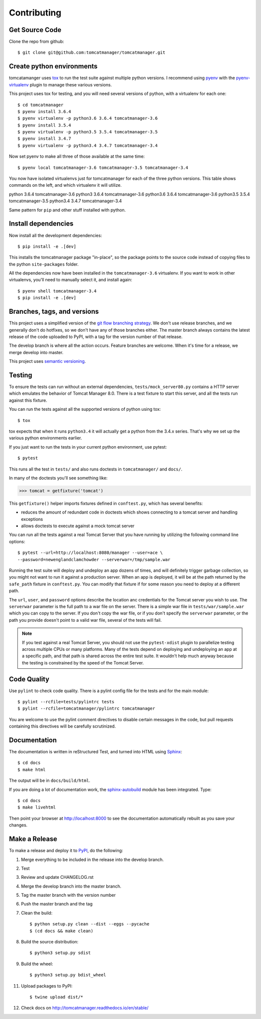 Contributing
============

Get Source Code
---------------

Clone the repo from github::

		$ git clone git@github.com:tomcatmanager/tomcatmanager.git


Create python environments
--------------------------

tomcatamanger uses `tox <https://tox.readthedocs.io/en/latest/>`_ to run
the test suite against multiple python versions. I recommend using `pyenv
<https://github.com/pyenv/pyenv>`_ with the `pyenv-virtualenv
<https://github.com/pyenv/pyenv-virtualenv>`_ plugin to manage these
various versions.

This project uses tox for testing, and you will need several versions of
python, with a virtualenv for each one::

    $ cd tomcatmanager
    $ pyenv install 3.6.4
    $ pyenv virtualenv -p python3.6 3.6.4 tomcatmanager-3.6
    $ pyenv install 3.5.4
    $ pyenv virtualenv -p python3.5 3.5.4 tomcatmanager-3.5
    $ pyenv install 3.4.7
    $ pyenv virtualenv -p python3.4 3.4.7 tomcatmanager-3.4

Now set pyenv to make all three of those available at the same time::

    $ pyenv local tomcatmanager-3.6 tomcatmanager-3.5 tomcatmanager-3.4

You now have isolated virtualenvs just for tomcatmanager for each of the
three python versions. This table shows commands on the left, and which
virtualenv it will utilize.

=======    ======  ================
Command    python  virtualenv
=======    ======  =================
python     3.6.4   tomcatmanager-3.6
python3    3.6.4   tomcatmanager-3.6
python3.6  3.6.4   tomcatmanager-3.6
python3.5  3.5.4   tomcatmanager-3.5
python3.4  3.4.7   tomcatmanager-3.4

Same pattern for ``pip`` and other stuff installed with python.


Install dependencies
--------------------

Now install all the development dependencies::

    $ pip install -e .[dev]

This installs the tomcatmanager package "in-place", so the package points
to the source code instead of copying files to the python
``site-packages`` folder.

All the dependencies now have been installed in the ``tomcatmanager-3.6``
virtualenv. If you want to work in other virtualenvs, you'll need to manually
select it, and install again::

   $ pyenv shell tomcatmanager-3.4
   $ pip install -e .[dev]


Branches, tags, and versions
----------------------------

This project uses a simplified version of the `git flow branching
strategy <http://nvie.com/posts/a-successful-git-branching-model/>`_. We
don't use release branches, and we generally don't do hotfixes, so we
don't have any of those branches either. The master branch always
contains the latest release of the code uploaded to PyPI, with a tag for
the version number of that release.

The develop branch is where all the action occurs. Feature branches are
welcome. When it's time for a release, we merge develop into master.

This project uses `semantic versioning <http://semver.org/>`_.


Testing
-------

To ensure the tests can run without an external dependencies,
``tests/mock_server80.py`` contains a HTTP server which emulates
the behavior of Tomcat Manager 8.0. There is a test fixture to start
this server, and all the tests run against this fixture.

You can run the tests against all the supported versions of python using tox::

    $ tox

tox expects that when it runs ``python3.4`` it will actually get a python from
the 3.4.x series. That's why we set up the various python environments earlier.

If you just want to run the tests in your current python environment, use pytest::

	$ pytest

This runs all the test in ``tests/`` and also runs doctests in
``tomcatmanager/`` and ``docs/``.

In many of the doctests you'll see something like:

>>> tomcat = getfixture('tomcat')

This ``getfixture()`` helper imports fixtures defined in ``conftest.py``,
which has several benefits:

- reduces the amount of redundant code in doctests which shows connecting
  to a tomcat server and handling exceptions
- allows doctests to execute against a mock tomcat server

You can run all the tests against a real Tomcat Server that you have running
by utilizing the following command line options::

   $ pytest --url=http://localhost:8080/manager --user=ace \
   --password=newenglandclamchowder --serverwar=/tmp/sample.war

Running the test suite will deploy and undeploy an app dozens of times, and
will definitely trigger garbage collection, so you might not want to run it
against a production server. When an app is deployed, it will be at the
path returned by the ``safe_path`` fixture in ``conftest.py``. You can
modify that fixture if for some reason you need to deploy at a different
path.

The ``url``, ``user``, and ``password`` options describe the location anc
credentials for the Tomcat server you wish to use. The ``serverwar``
parameter is the full path to a war file on the server. There is a simple
war file in ``tests/war/sample.war`` which you can copy to the server. If
you don't copy the war file, or if you don't specify the ``serverwar``
parameter, or the path you provide doesn't point to a valid war file,
several of the tests will fail.

.. note::

   If you test against a real Tomcat Server, you should not use the
   ``pytest-xdist`` plugin to parallelize testing across multiple CPUs or
   many platforms. Many of the tests depend on deploying and undeploying an
   app at a specific path, and that path is shared across the entire test
   suite. It wouldn't help much anyway because the testing is constrained
   by the speed of the Tomcat Server.


Code Quality
------------

Use ``pylint`` to check code quality. There is a pylint config file for the
tests and for the main module::

   $ pylint --rcfile=tests/pylintrc tests
   $ pylint --rcfile=tomcatmanager/pylintrc tomcatmanager

You are welcome to use the pylint comment directives to disable certain
messages in the code, but pull requests containing this directives will be
carefully scrutinized.


Documentation
-------------

The documentation is written in reStructured Test, and turned into HTML using
`Sphinx <http://www.sphinx-doc.org>`_::

   $ cd docs
   $ make html

The output will be in ``docs/build/html``.

If you are doing a lot of documentation work, the `sphinx-autobuild
<https://github.com/GaretJax/sphinx-autobuild>`_ module has been integrated.
Type::

   $ cd docs
   $ make livehtml

Then point your browser at `<http://localhost:8000>`_ to see the
documentation automatically rebuilt as you save your changes.


Make a Release
--------------

To make a release and deploy it to `PyPI
<https://pypi.python.org/pypi>`_, do the following:

1. Merge everything to be included in the release into the develop branch.

2. Test

3. Review and update CHANGELOG.rst

4. Merge the develop branch into the master branch.

5. Tag the master branch with the version number

6. Push the master branch and the tag

7. Clean the build::

    $ python setup.py clean --dist --eggs --pycache
    $ (cd docs && make clean)
   
8. Build the source distribution::

    $ python3 setup.py sdist

9. Build the wheel::

    $ python3 setup.py bdist_wheel

11. Upload packages to PyPI::

    $ twine upload dist/*

12. Check docs on http://tomcatmanager.readthedocs.io/en/stable/
